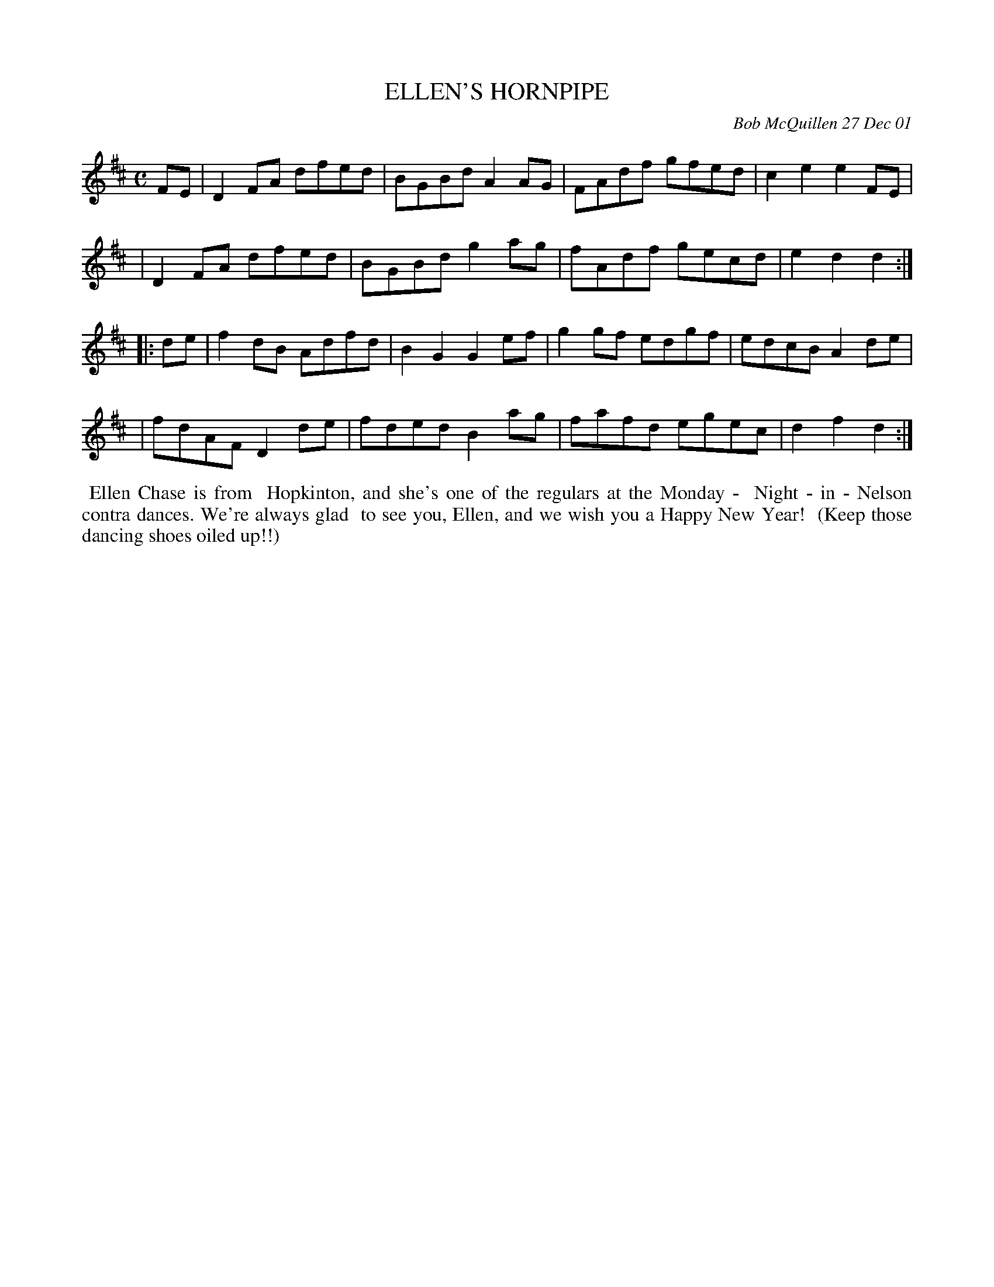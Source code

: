 X: 11031
T: ELLEN'S HORNPIPE
C: Bob McQuillen 27 Dec 01
B: Bob's Note Book 11 #31
%R: hornpipe, reel
Z: 2020 John Chambers <jc:trillian.mit.edu>
M: C
L: 1/8
K: D
FE \
| D2FA dfed | BGBd A2AG | FAdf gfed | c2e2 e2FE |
| D2FA dfed | BGBd g2ag | fAdf gecd | e2d2 d2 :|
|: de \
| f2dB Adfd | B2G2 G2ef | g2gf edgf | edcB A2de |
| fdAF D2de | fded B2ag | fafd egec | d2f2 d2 :|
%%begintext align
%% Ellen Chase is from
%% Hopkinton, and she's one of the regulars at the Monday -
%% Night - in - Nelson contra dances. We're always glad
%% to see you, Ellen, and we wish you a Happy New Year!
%% (Keep those dancing shoes oiled up!!)
%%endtext
